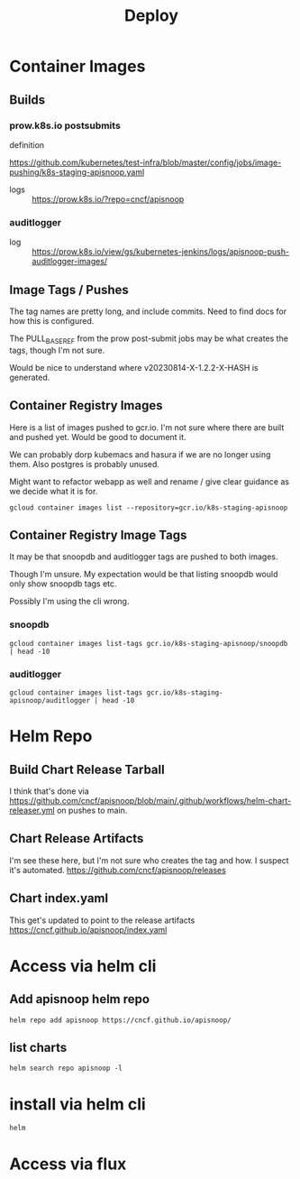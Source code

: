 #+title: Deploy

* Container Images
** Builds
*** prow.k8s.io postsubmits
- definition ::
https://github.com/kubernetes/test-infra/blob/master/config/jobs/image-pushing/k8s-staging-apisnoop.yaml
- logs :: [[https://prow.k8s.io/?repo=cncf%2Fapisnoop][https://prow.k8s.io/?repo=cncf/apisnoop]]
*** auditlogger
- log :: [[https://prow.k8s.io/view/gs/kubernetes-jenkins/logs/apisnoop-push-auditlogger-images][https://prow.k8s.io/view/gs/kubernetes-jenkins/logs/apisnoop-push-auditlogger-images/]]
** Image Tags / Pushes
The tag names are pretty long, and include commits. Need to find docs for how this is configured.

The PULL_BASE_REF from the prow post-submit jobs may be what creates the tags, though I'm not sure.

Would be nice to understand where v20230814-X-1.2.2-X-HASH is generated.
** Container Registry Images
Here is a list of images pushed to gcr.io.
I'm not sure where there are built and pushed yet.
Would be good to document it.

We can probably dorp kubemacs and hasura if we are no longer using them. Also postgres is probably unused.

Might want to refactor webapp as well and rename / give clear guidance as we decide what it is for.
#+begin_src shell
gcloud container images list --repository=gcr.io/k8s-staging-apisnoop
#+end_src

#+RESULTS:
#+begin_example
NAME
gcr.io/k8s-staging-apisnoop/auditlogger
gcr.io/k8s-staging-apisnoop/hasura
gcr.io/k8s-staging-apisnoop/kubemacs
gcr.io/k8s-staging-apisnoop/postgres
gcr.io/k8s-staging-apisnoop/snoopdb
gcr.io/k8s-staging-apisnoop/webapp
#+end_example
** Container Registry Image Tags
It may be that snoopdb and auditlogger tags are pushed to both images.

Though I'm unsure. My expectation would be that listing snoopdb would only show snoopdb tags etc.

Possibly I'm using the cli wrong.
*** snoopdb
#+begin_src shell
gcloud container images list-tags gcr.io/k8s-staging-apisnoop/snoopdb | head -10
#+end_src

#+RESULTS:
#+begin_example
DIGEST        TAGS                                    TIMESTAMP
019a4a1a5d0e  v20230814-snoopdb-1.2.2-3-g2f5dcd7      2023-08-14T08:33:22
9a3fda583abb  v20230814-snoopdb-1.2.1-3-g50e2093      2023-08-14T06:44:11
2b388e96c855  v20230814-snoopdb-1.2.1-2-g2cccab9      2023-08-14T06:37:39
69cd6dc1c02e  v20230814-auditlogger-1.2.0-3-gdd4d12f  2023-08-14T06:18:16
e5dd7227bba1  v20230814-auditlogger-1.2.0-2-g4467c62  2023-08-14T06:15:35
04c068cf7245  v20230814-auditlogger-1.2.0-1-g87e0645  2023-08-14T06:11:27
f24e3937a77b  v20230814-auditlogger-0.1.0-2-gc21bbf3  2023-08-14T05:39:10
bb8a2d3f6009  v20230813-0.2.0-606-g9205504            2023-08-14T00:58:06
884cdd0426aa  v20230813-0.2.0-605-gad37aae            2023-08-14T00:56:31
#+end_example
*** auditlogger
#+begin_src shell
gcloud container images list-tags gcr.io/k8s-staging-apisnoop/auditlogger | head -10
#+end_src

#+RESULTS:
#+begin_example
DIGEST        TAGS                                    TIMESTAMP
61964722158c  v20230814-snoopdb-1.2.2-3-g2f5dcd7      2023-08-14T08:31:35
e57cabcb51bf  v20230814-snoopdb-1.2.1-3-g50e2093      2023-08-14T06:42:26
67eac7a9010d  v20230814-snoopdb-1.2.1-2-g2cccab9      2023-08-14T06:35:58
63df745cd78a  v20230814-auditlogger-1.2.0-3-gdd4d12f  2023-08-14T06:16:24
c1ecac48b6ab  v20230814-auditlogger-1.2.0-2-g4467c62  2023-08-14T06:13:49
2dbce08a6466  v20230814-auditlogger-1.2.0-1-g87e0645  2023-08-14T06:09:55
e50c4ebc76f3  v20230814-auditlogger-0.1.0-2-gc21bbf3  2023-08-14T05:37:23
56f3843da01d  v20230813-0.2.0-606-g9205504            2023-08-14T00:56:20
d75da6f612fc  v20230813-0.2.0-605-gad37aae            2023-08-14T00:54:39
#+end_example
* Helm Repo
** Build Chart Release Tarball
I think that's done via https://github.com/cncf/apisnoop/blob/main/.github/workflows/helm-chart-releaser.yml
on pushes to main.
** Chart Release Artifacts
I'm see these here, but I'm not sure who creates the tag and how. I suspect it's automated.
https://github.com/cncf/apisnoop/releases
** Chart index.yaml
This get's updated to point to the release artifacts
https://cncf.github.io/apisnoop/index.yaml
* Access via helm cli
** Add apisnoop helm repo
#+begin_src shell
helm repo add apisnoop https://cncf.github.io/apisnoop/
#+end_src
** list charts
#+begin_src shell
helm search repo apisnoop -l
#+end_src

#+RESULTS:
#+begin_example
NAME                	CHART VERSION	APP VERSION                           	DESCRIPTION
apisnoop/auditlogger	1.2.0        	2022.08.14-01                         	A processor for Kubernetes Audit logs, which in...
apisnoop/auditlogger	0.1.0        	v20210829-0.2.0-73-g62230c7           	A processor for Kubernetes Audit logs, which in...
apisnoop/snoopdb    	1.2.2        	v20230814-snoopdb-1.2.1-2-g2cccab9    	database for querying the test coverage of a ku...
apisnoop/snoopdb    	1.2.1        	v20230814-auditlogger-1.2.0-1-g87e0645	database for querying the test coverage of a ku...
apisnoop/snoopdb    	1.2.0        	2023.08.14-01                         	database for querying the test coverage of a ku...
apisnoop/snoopdb    	1.0.0        	v20230619-0.2.0-580-g1a98364          	database for querying the test coverage of a ku...
#+end_example
* install via helm cli
#+begin_src shell
helm
#+end_src
* Access via flux
